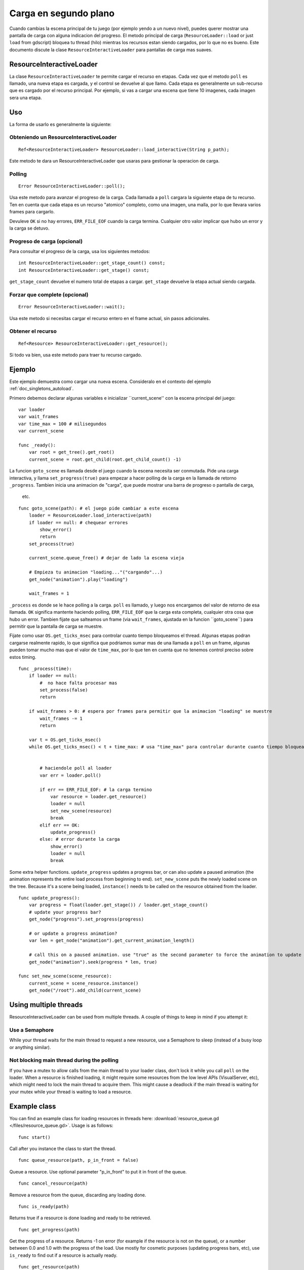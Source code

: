 .. _doc_background_loading:

Carga en segundo plano
======================

Cuando cambias la escena principal de tu juego (por ejemplo yendo a un
nuevo nivel), puedes querer mostrar una pantalla de carga con alguna
indicacion del progreso. El metodo principal de carga
(``ResourceLoader::load`` or just ``load`` from gdscript) bloquea tu
thread (hilo) mientras los recursos estan siendo cargados, por lo que
no es bueno. Este documento discute la clase
``ResourceInteractiveLoader`` para pantallas de carga mas suaves.

ResourceInteractiveLoader
-------------------------

La clase ``ResourceInteractiveLoader`` te permite cargar el recurso en
etapas. Cada vez que el metodo ``poll`` es llamado, una nueva etapa es
cargada, y el control se devuelve al que llamo. Cada etapa es
generalmente un sub-recurso que es cargado por el recurso principal. Por
ejemplo, si vas a cargar una escena que tiene 10 imagenes, cada imagen
sera una etapa.

Uso
---

La forma de usarlo es generalmente la siguiente:

Obteniendo un ResourceInteractiveLoader
~~~~~~~~~~~~~~~~~~~~~~~~~~~~~~~~~~~~~

::

    Ref<ResourceInteractiveLoader> ResourceLoader::load_interactive(String p_path);

Este metodo te dara un ResourceInteractiveLoader que usaras para
gestionar la operacion de carga.

Polling
~~~~~~~

::

    Error ResourceInteractiveLoader::poll();

Usa este metodo para avanzar el progreso de la carga. Cada llamada a
``poll`` cargara la siguiente etapa de tu recurso. Ten en cuenta que
cada etapa es un recurso "atomico" completo, como una imagen, una malla,
por lo que llevara varios frames para cargarlo.

Devuleve ``OK`` si no hay errores, ``ERR_FILE_EOF`` cuando la carga
termina. Cualquier otro valor implicar que hubo un error y la carga
se detuvo.

Progreso de carga (opcional)
~~~~~~~~~~~~~~~~~~~~~~~~~~~~

Para consultar el progreso de la carga, usa los siguientes metodos:

::

    int ResourceInteractiveLoader::get_stage_count() const;
    int ResourceInteractiveLoader::get_stage() const;

``get_stage_count`` devuelve el numero total de etapas a cargar.
``get_stage`` devuelve la etapa actual siendo cargada.

Forzar que complete (opcional)
~~~~~~~~~~~~~~~~~~~~~~~~~~~~~~

::

    Error ResourceInteractiveLoader::wait();

Usa este metodo si necesitas cargar el recurso entero en el frame
actual, sin pasos adicionales.

Obtener el recurso
~~~~~~~~~~~~~~~~~~~~~~

::

    Ref<Resource> ResourceInteractiveLoader::get_resource();

Si todo va bien, usa este metodo para traer tu recurso cargado.

Ejemplo
-------

Este ejemplo demuestra como cargar una nueva escena. Consideralo en el
contexto del ejemplo :ref:`doc_singletons_autoload`.

Primero debemos declarar algunas variables e inicializar
``current_scene'' con la escena principal del juego:

::

    var loader
    var wait_frames
    var time_max = 100 # milisegundos
    var current_scene

    func _ready():
        var root = get_tree().get_root()
        current_scene = root.get_child(root.get_child_count() -1)

La funcion ``goto_scene`` es llamada desde el juego cuando la escena
necesita ser conmutada. Pide una carga interactiva, y llama
``set_progress(true)`` para empezar a hacer polling de la carga en la
llamada de retorno ``_progress``. Tambien inicia una animacion de
"carga", que puede mostrar una barra de progreso o pantalla de carga,
 etc.

::

    func goto_scene(path): # el juego pide cambiar a este escena
        loader = ResourceLoader.load_interactive(path)
        if loader == null: # chequear errores
            show_error()
            return
        set_process(true)

        current_scene.queue_free() # dejar de lado la escena vieja

        # Empieza tu animacion "loading..."("cargando"...)
        get_node("animation").play("loading")

        wait_frames = 1

``_process`` es donde se le hace polling a la carga. ``poll`` es
llamado, y luego nos encargamos del valor de retorno de esa llamada.
``OK`` significa mantente haciendo polling, ``ERR_FILE_EOF`` que la
carga esta completa, cualquier otra cosa que hubo un error. Tambien
fijate que salteamos un frame (via ``wait_frames``, ajustada en la
funcion ´´goto_scene´´) para permitir que la pantalla de carga se
muestre.

Fijate como usar ``OS.get_ticks_msec`` para controlar cuanto tiempo
bloqueamos el thread. Algunas etapas podran cargarse realmente
rapido, lo que significa que podriamos sumar mas de una llamada a
``poll`` en un frame, algunas pueden tomar mucho mas que el valor de
``time_max``, por lo que ten en cuenta que no tenemos control
preciso sobre estos timing.


::

    func _process(time):
        if loader == null:
            #  no hace falta procesar mas
            set_process(false)
            return

        if wait_frames > 0: # espera por frames para permitir que la animacion "loading" se muestre
            wait_frames -= 1
            return

        var t = OS.get_ticks_msec()
        while OS.get_ticks_msec() < t + time_max: # usa "time_max" para controlar durante cuanto tiempo bloqueamos este thread


            # haciendole poll al loader
            var err = loader.poll()

            if err == ERR_FILE_EOF: # la carga termino
                var resource = loader.get_resource()
                loader = null
                set_new_scene(resource)
                break
            elif err == OK:
                update_progress()
            else: # error durante la carga
                show_error()
                loader = null
                break

Some extra helper functions. ``update_progress`` updates a progress bar,
or can also update a paused animation (the animation represents the
entire load process from beginning to end). ``set_new_scene`` puts the
newly loaded scene on the tree. Because it's a scene being loaded,
``instance()`` needs to be called on the resource obtained from the
loader.

::

    func update_progress():
        var progress = float(loader.get_stage()) / loader.get_stage_count()
        # update your progress bar?
        get_node("progress").set_progress(progress)

        # or update a progress animation?
        var len = get_node("animation").get_current_animation_length()

        # call this on a paused animation. use "true" as the second parameter to force the animation to update
        get_node("animation").seek(progress * len, true)

    func set_new_scene(scene_resource):
        current_scene = scene_resource.instance()
        get_node("/root").add_child(current_scene)

Using multiple threads
----------------------

ResourceInteractiveLoader can be used from multiple threads. A couple of
things to keep in mind if you attempt it:

Use a Semaphore
~~~~~~~~~~~~~~~

While your thread waits for the main thread to request a new resource,
use a Semaphore to sleep (instead of a busy loop or anything similar).

Not blocking main thread during the polling
~~~~~~~~~~~~~~~~~~~~~~~~~~~~~~~~~~~~~~~~~~~

If you have a mutex to allow calls from the main thread to your loader
class, don't lock it while you call ``poll`` on the loader. When a
resource is finished loading, it might require some resources from the
low level APIs (VisualServer, etc), which might need to lock the main
thread to acquire them. This might cause a deadlock if the main thread
is waiting for your mutex while your thread is waiting to load a
resource.

Example class
-------------

You can find an example class for loading resources in threads here:
:download:`resource_queue.gd </files/resource_queue.gd>`. Usage is as follows:

::

    func start()

Call after you instance the class to start the thread.

::

    func queue_resource(path, p_in_front = false)

Queue a resource. Use optional parameter "p_in_front" to put it in
front of the queue.

::

    func cancel_resource(path)

Remove a resource from the queue, discarding any loading done.

::

    func is_ready(path)

Returns true if a resource is done loading and ready to be retrieved.

::

    func get_progress(path)

Get the progress of a resource. Returns -1 on error (for example if the
resource is not on the queue), or a number between 0.0 and 1.0 with the
progress of the load. Use mostly for cosmetic purposes (updating
progress bars, etc), use ``is_ready`` to find out if a resource is
actually ready.

::

    func get_resource(path)

Returns the fully loaded resource, or null on error. If the resource is
not done loading (``is_ready`` returns false), it will block your thread
and finish the load. If the resource is not on the queue, it will call
``ResourceLoader::load`` to load it normally and return it.

Example:
~~~~~~~~

::

    # initialize
    queue = preload("res://resource_queue.gd").new()
    queue.start()

    # suppose your game starts with a 10 second custscene, during which the user can't interact with the game.
    # For that time we know they won't use the pause menu, so we can queue it to load during the cutscene:
    queue.queue_resource("res://pause_menu.xml")
    start_curscene()

    # later when the user presses the pause button for the first time:
    pause_menu = queue.get_resource("res://pause_menu.xml").instance()
    pause_menu.show()

    # when you need a new scene:
    queue.queue_resource("res://level_1.xml", true) # use "true" as the second parameter to put it at the front
                                                    # of the queue, pausing the load of any other resource

    # to check progress
    if queue.is_ready("res://level_1.xml"):
        show_new_level(queue.get_resource("res://level_1.xml"))
    else:
        update_progress(queue.get_process("res://level_1.xml"))

    # when the user walks away from the trigger zone in your Metroidvania game:
    queue.cancel_resource("res://zone_2.xml")

**Note**: this code in its current form is not tested in real world
scenarios. Ask punto on IRC (#godotengine on irc.freenode.net) for help.
